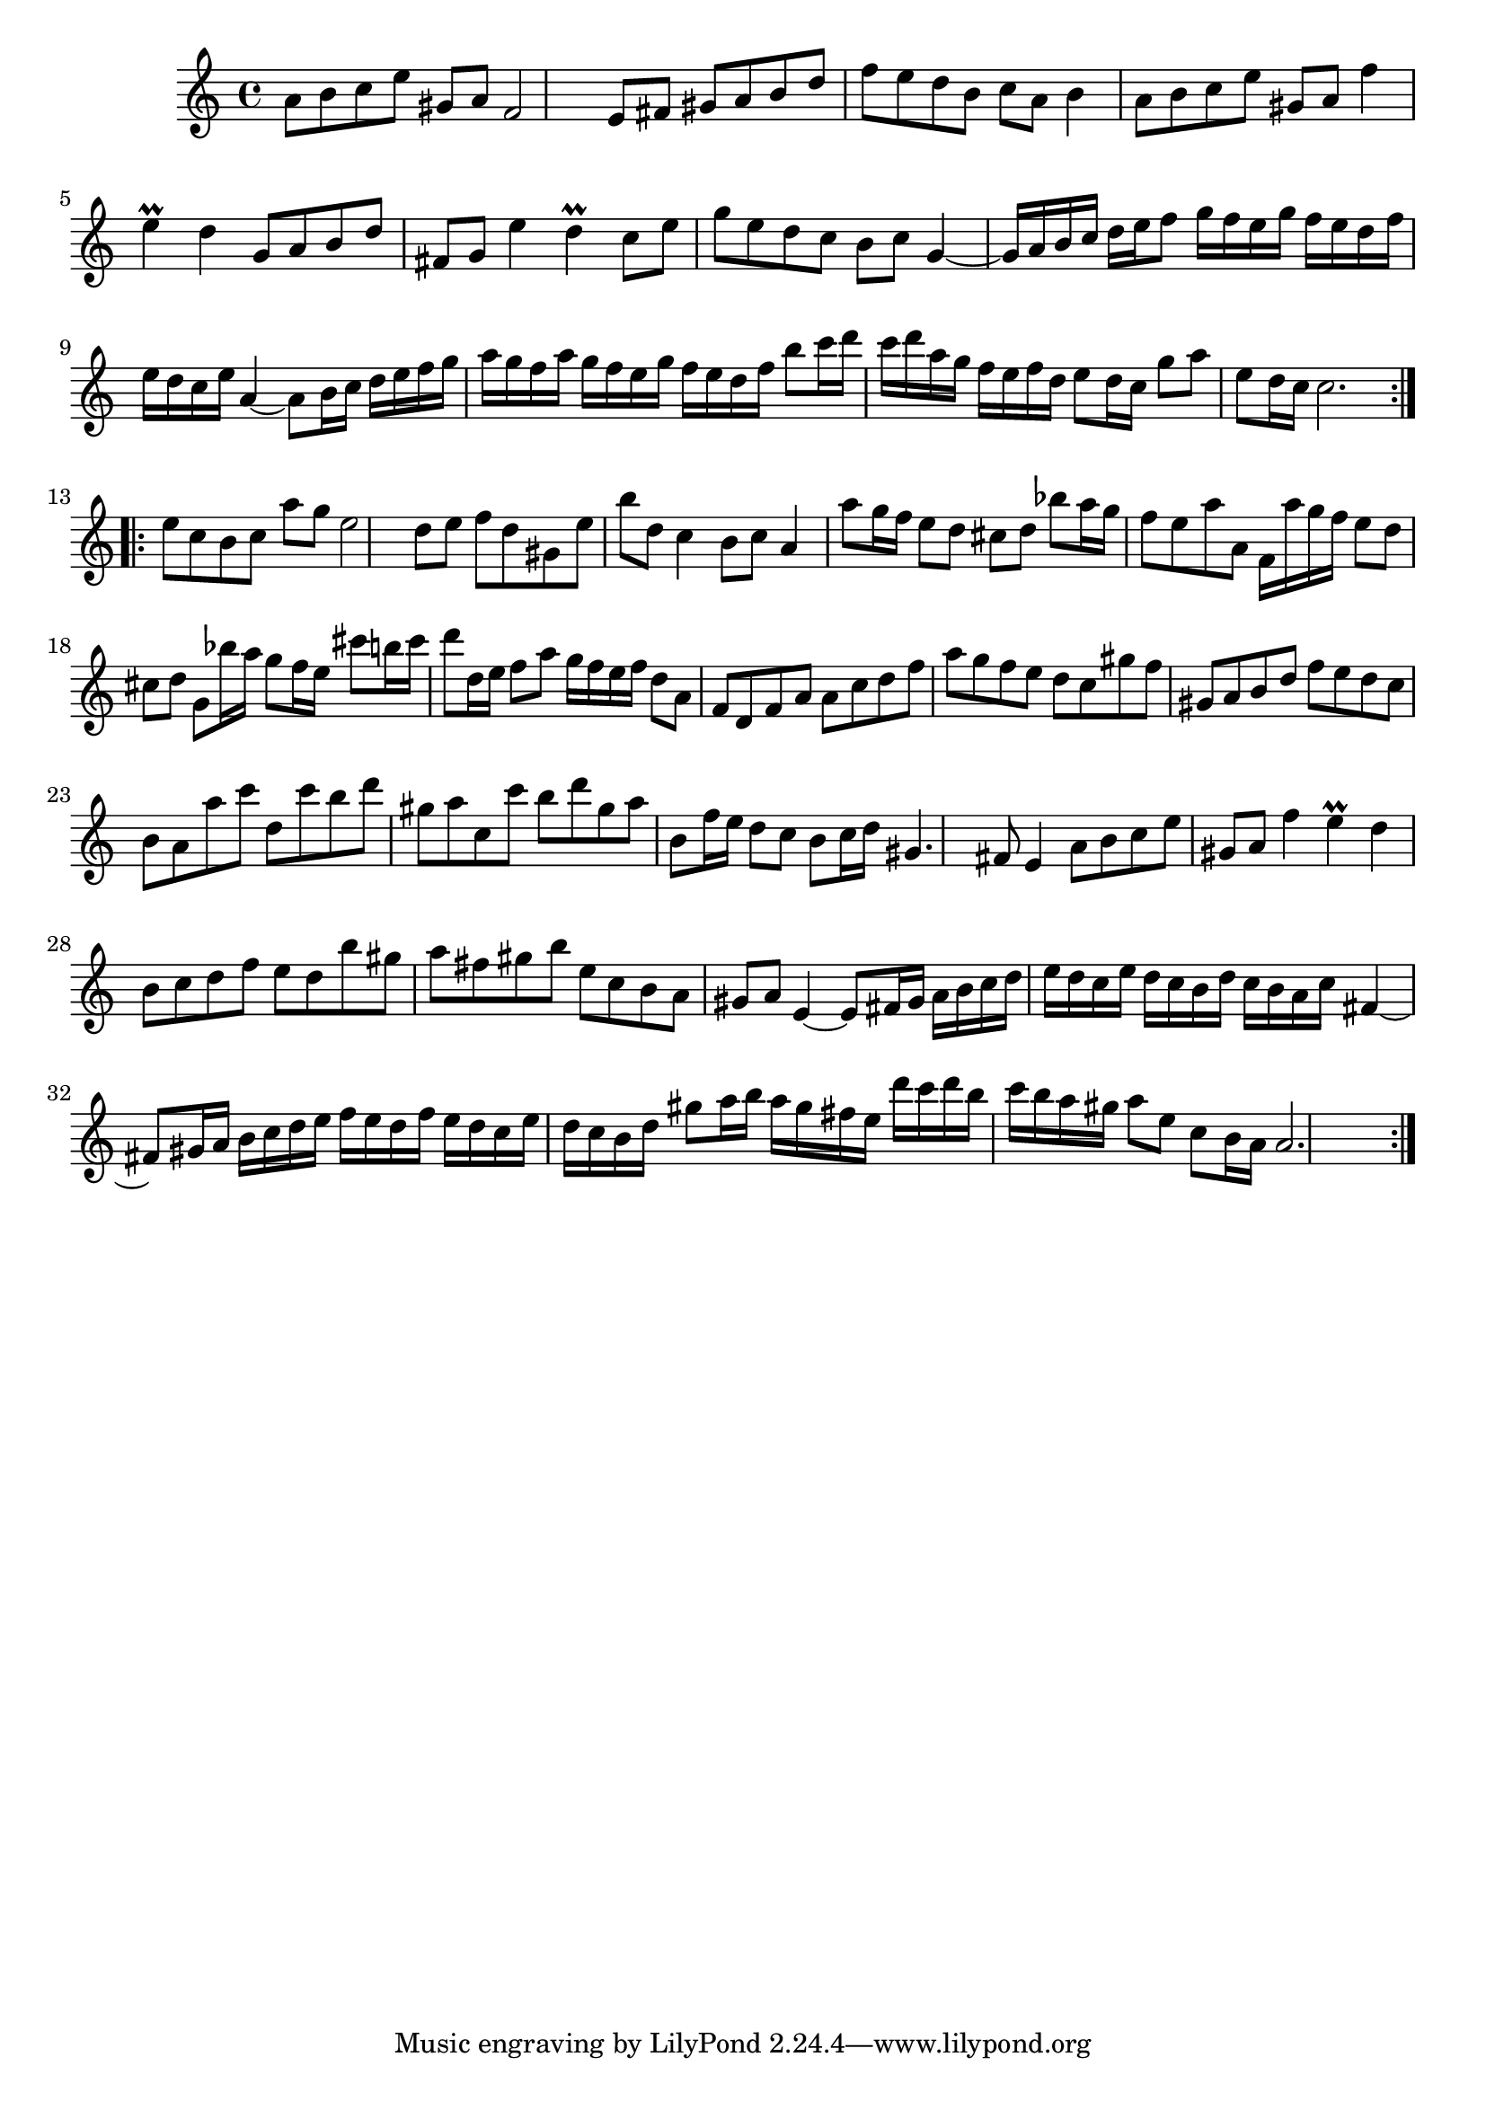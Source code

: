 % Partita BWV 1013 3 Sarabande

%{
    Copyright 2017 Edmundo Carmona Antoranz. Released under CC 4.0 by-sa
    Original Manuscript is public domain
%}


\version "2.18.2"

\time 3/4
\key a \minor

\relative c' {
    
    % 1
    a'8 b c e gis, a
    
    % 2
    f2 e8 fis
    
    % 3
    gis a b d f e
    
    % 4
    d b c a b4
    
    % 5
    a8 b c e gis, a
    
    % 6
    f'4 e\prall d
    
    % 7
    g,8 a b d fis, g
    
    % 8
    e'4 d\prall c8 e
    
    % 9
    g e d c b c
    
    % 10 2nd pentagram starts here
    g4~ g16 a b c d e f8
    
    % 11
    g16 f e g f e d f e d c e
    
    % 12
    a,4~ a8 b16 c d e f g
    
    % 13
   a g f a g f e g f e d f
   
   % 14
   b8 c16 d c d a g f e f d
   
   % 15
   e8 d16 c g'8 a e8 d16 c
   
   % 16
   c2.
   
   \bar ":..:"
   
   % 17
   e8 c b c a' g
   
   % 18 3rd pentagram from manuscript starts here
   e2 d8 e
   
   % 19
   f d gis, e' b' d,
   
   % 20
   c4 b8 c a4
   
   % 21
   a'8 g16 f e8 d cis d
   
   % 22
   bes'8 a16 g f8 e a a,
   
   % 23
   f16 a' g f e8 d cis d
   
   % 24
   g,8 bes'16 a g8 f16 e cis'8 b16 cis
   
   % 25
   d8 d,16 e f8 a g16 f e f
   
   % 26
   d8 a f d f a
   
   % 27 4th pentagram from manuscript starts here
   a c d f a g
   
   % 28
   f e d c gis' f
   
   % 29
   gis, a b d f e
   
   % 30
   d c b a a' c
   
   % 31
   d, c' b d gis, a
   
   % 32
   c, c' b d gis, a
   
   % 33
   b, f'16 e d8 c b c16 d
   
   % 34
   gis,4. fis8 e4
   
   % 35
   a8 b c e gis, a
   
   % 36 5th pentagram from manuscript starts here
   f'4 e\prall d
    
   % 37
   b8 c d f e d
   
   % 38
   b' gis a fis gis b
   
   % 39
   e, c b a gis a
   
   % 40
   e4~ e8 fis16 gis a b c d
   
   % 41
   e d c e d c b d c b a c
   
   % 42
   fis,4~ fis8 gis16 a b c d e
   
   % 43 6th pentagram from manuscript starts here
   f e d f e d c e d c b d
   
   % 44
   gis8 a16 b a gis fis e d' c d b
   
   % 45
   c b a gis a8 e c b16 a
   
   % 46
   a2. \bar ":|."
   
}

